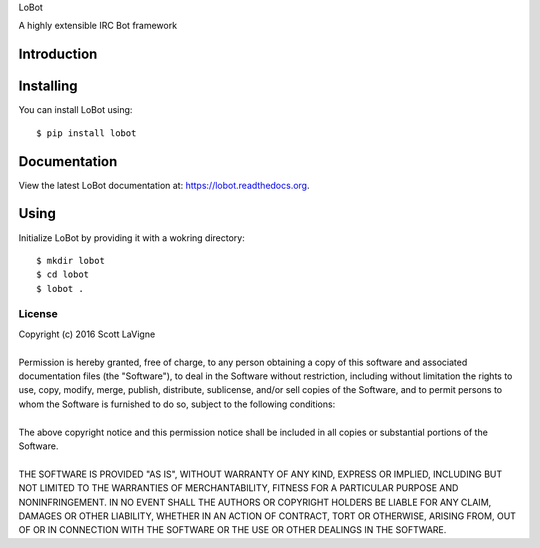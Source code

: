 LoBot

A highly extensible IRC Bot framework

Introduction
============

Installing
==========

You can install LoBot using::

    $ pip install lobot

Documentation
=============

View the latest LoBot documentation at: https://lobot.readthedocs.org.

Using
=====

Initialize LoBot by providing it with a wokring directory::

    $ mkdir lobot
    $ cd lobot
    $ lobot .

-------
License
-------

| Copyright (c) 2016 Scott LaVigne
|
| Permission is hereby granted, free of charge, to any person obtaining a copy of this software and associated documentation files (the "Software"), to deal in the Software without restriction, including without limitation the rights to use, copy, modify, merge, publish, distribute, sublicense, and/or sell copies of the Software, and to permit persons to whom the Software is furnished to do so, subject to the following conditions:
|
| The above copyright notice and this permission notice shall be included in all copies or substantial portions of the Software.
|
| THE SOFTWARE IS PROVIDED "AS IS", WITHOUT WARRANTY OF ANY KIND, EXPRESS OR IMPLIED, INCLUDING BUT NOT LIMITED TO THE WARRANTIES OF MERCHANTABILITY, FITNESS FOR A PARTICULAR PURPOSE AND NONINFRINGEMENT. IN NO EVENT SHALL THE AUTHORS OR COPYRIGHT HOLDERS BE LIABLE FOR ANY CLAIM, DAMAGES OR OTHER LIABILITY, WHETHER IN AN ACTION OF CONTRACT, TORT OR OTHERWISE, ARISING FROM, OUT OF OR IN CONNECTION WITH THE SOFTWARE OR THE USE OR OTHER DEALINGS IN THE SOFTWARE.